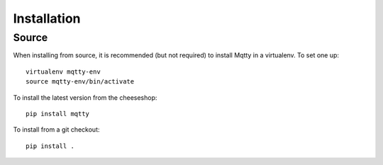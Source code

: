 Installation
------------

Source
~~~~~~

When installing from source, it is recommended (but not required) to
install Mqtty in a virtualenv.  To set one up::

  virtualenv mqtty-env
  source mqtty-env/bin/activate

To install the latest version from the cheeseshop::

  pip install mqtty

To install from a git checkout::

  pip install .
